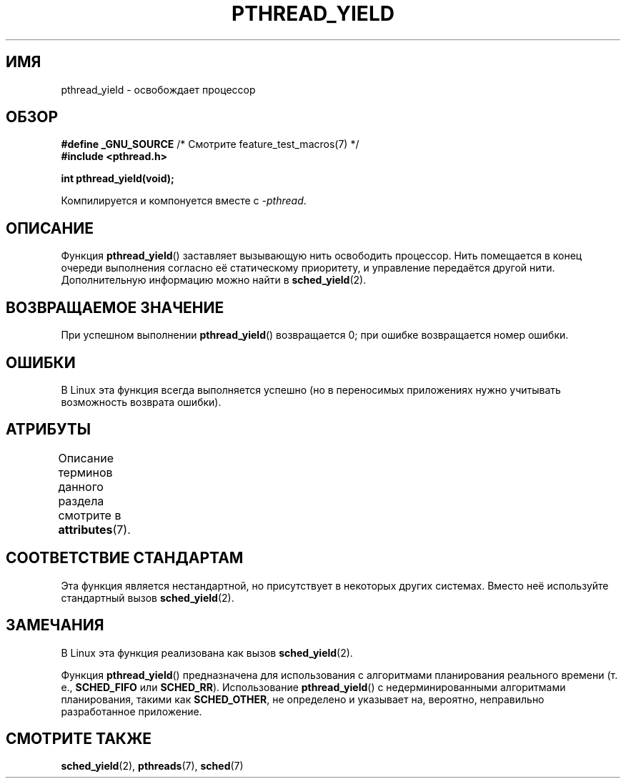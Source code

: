 .\" -*- mode: troff; coding: UTF-8 -*-
.\" Copyright (c) 2009 Michael Kerrisk, <mtk.manpages@gmail.com>
.\"
.\" %%%LICENSE_START(VERBATIM)
.\" Permission is granted to make and distribute verbatim copies of this
.\" manual provided the copyright notice and this permission notice are
.\" preserved on all copies.
.\"
.\" Permission is granted to copy and distribute modified versions of this
.\" manual under the conditions for verbatim copying, provided that the
.\" entire resulting derived work is distributed under the terms of a
.\" permission notice identical to this one.
.\"
.\" Since the Linux kernel and libraries are constantly changing, this
.\" manual page may be incorrect or out-of-date.  The author(s) assume no
.\" responsibility for errors or omissions, or for damages resulting from
.\" the use of the information contained herein.  The author(s) may not
.\" have taken the same level of care in the production of this manual,
.\" which is licensed free of charge, as they might when working
.\" professionally.
.\"
.\" Formatted or processed versions of this manual, if unaccompanied by
.\" the source, must acknowledge the copyright and authors of this work.
.\" %%%LICENSE_END
.\"
.\"*******************************************************************
.\"
.\" This file was generated with po4a. Translate the source file.
.\"
.\"*******************************************************************
.TH PTHREAD_YIELD 3 2017\-11\-26 Linux "Руководство программиста Linux"
.SH ИМЯ
pthread_yield \- освобождает процессор
.SH ОБЗОР
.nf
\fB#define _GNU_SOURCE\fP             /* Смотрите feature_test_macros(7) */
\fB#include <pthread.h>\fP
.PP
\fBint pthread_yield(void);\fP
.fi
.PP
Компилируется и компонуется вместе с \fI\-pthread\fP.
.SH ОПИСАНИЕ
Функция \fBpthread_yield\fP() заставляет вызывающую нить освободить
процессор. Нить помещается в конец очереди выполнения согласно её
статическому приоритету, и управление передаётся другой нити. Дополнительную
информацию можно найти в \fBsched_yield\fP(2).
.SH "ВОЗВРАЩАЕМОЕ ЗНАЧЕНИЕ"
При успешном выполнении \fBpthread_yield\fP() возвращается 0; при ошибке
возвращается номер ошибки.
.SH ОШИБКИ
В Linux эта функция всегда выполняется успешно (но в переносимых приложениях
нужно учитывать возможность возврата ошибки).
.SH АТРИБУТЫ
Описание терминов данного раздела смотрите в \fBattributes\fP(7).
.TS
allbox;
lb lb lb
l l l.
Интерфейс	Атрибут	Значение
T{
\fBpthread_yield\fP()
T}	Безвредность в нитях	MT\-Safe
.TE
.SH "СООТВЕТСТВИЕ СТАНДАРТАМ"
.\" e.g., the BSDs, Tru64, AIX, and Irix.
Эта функция является нестандартной, но присутствует в некоторых других
системах. Вместо неё используйте стандартный вызов \fBsched_yield\fP(2).
.SH ЗАМЕЧАНИЯ
В Linux эта функция реализована как вызов \fBsched_yield\fP(2).
.PP
Функция \fBpthread_yield\fP() предназначена для использования с алгоритмами
планирования реального времени (т. е., \fBSCHED_FIFO\fP или
\fBSCHED_RR\fP). Использование \fBpthread_yield\fP() с недерминированными
алгоритмами планирования, такими как \fBSCHED_OTHER\fP, не определено и
указывает на, вероятно, неправильно разработанное приложение.
.SH "СМОТРИТЕ ТАКЖЕ"
.\" FIXME . .BR pthread_cond_wait (3),
\fBsched_yield\fP(2), \fBpthreads\fP(7), \fBsched\fP(7)
